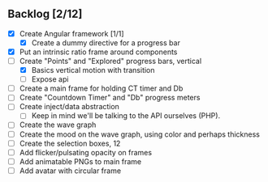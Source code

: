 ** Backlog [2/12]
- [X] Create Angular framework [1/1]
    - [X] Create a dummy directive for a progress bar
- [X] Put an intrinsic ratio frame around components
- [-] Create "Points" and "Explored" progress bars, vertical
  - [X] Basics vertical motion with transition
  - [ ] Expose api
- [ ] Create a main frame for holding CT timer and Db
- [ ] Create "Countdown Timer" and "Db" progress meters
- [ ] Create inject/data abstraction
  - [ ] Keep in mind we'll be talking to the API ourselves (PHP).
- [ ] Create the wave graph
- [ ] Create the mood on the wave graph, using color and perhaps thickness
- [ ] Create the selection boxes, 12
- [ ] Add flicker/pulsating opacity on frames
- [ ] Add animatable PNGs to main frame
- [ ] Add avatar with circular frame

